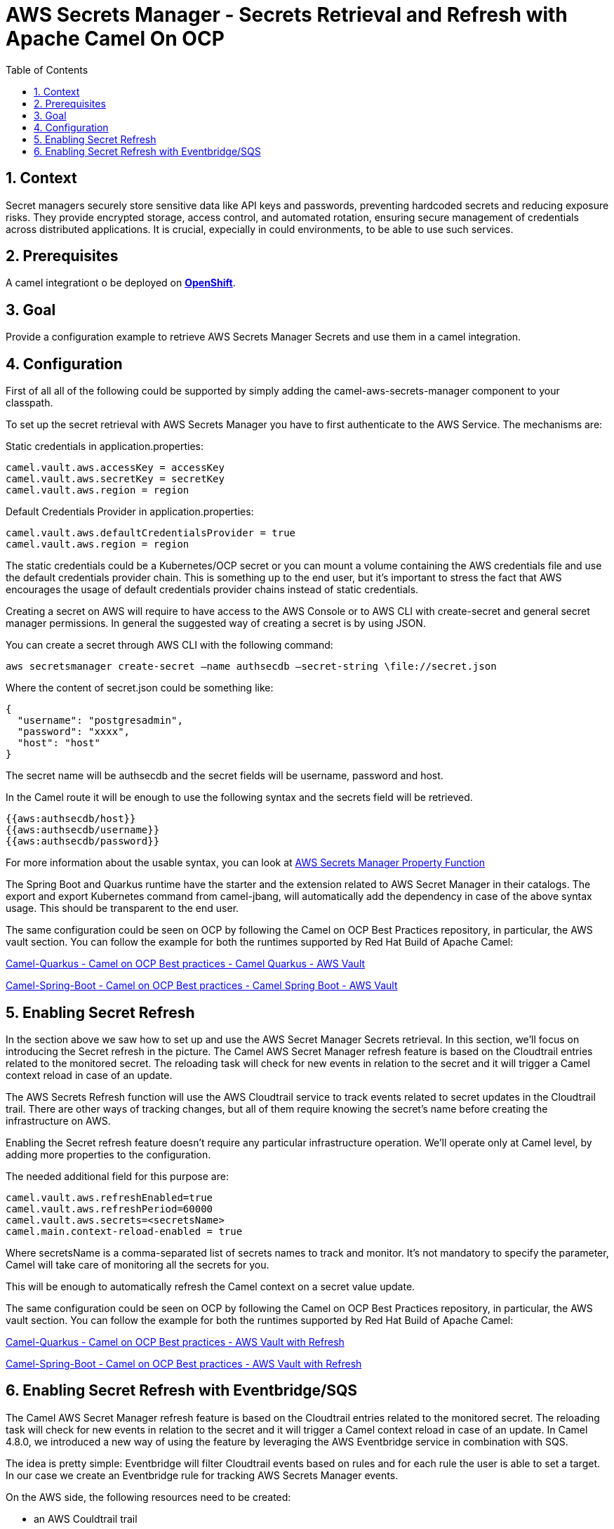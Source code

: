 = AWS Secrets Manager - Secrets Retrieval and Refresh with Apache Camel On OCP
:icons: font
:numbered:
:title: AWS Secrets Manager - Secrets Retrieval and Refresh with Apache Camel On OCP
:toc: left
:toclevels: 2
:source-highlighter: coderay

== Context

Secret managers securely store sensitive data like API keys and passwords, preventing hardcoded secrets and reducing exposure risks. They provide encrypted storage, access control, and automated rotation, ensuring secure management of credentials across distributed applications.
It is crucial, expecially in could environments, to be able to use such services.

== Prerequisites 

A camel integrationt o be deployed on https://www.redhat.com/en/technologies/cloud-computing/openshift[**OpenShift**].

== Goal

Provide a configuration example to retrieve AWS Secrets Manager Secrets and use them in a camel integration.

== Configuration

First of all all of the following could be supported by simply adding
the camel-aws-secrets-manager component to your classpath.

To set up the secret retrieval with AWS Secrets Manager you have to
first authenticate to the AWS Service. The mechanisms are:

Static credentials in application.properties:

....
camel.vault.aws.accessKey = accessKey
camel.vault.aws.secretKey = secretKey
camel.vault.aws.region = region 
....

Default Credentials Provider in application.properties:

....
camel.vault.aws.defaultCredentialsProvider = true
camel.vault.aws.region = region
....

The static credentials could be a Kubernetes/OCP secret or you can mount
a volume containing the AWS credentials file and use the default
credentials provider chain. This is something up to the end user, but
it’s important to stress the fact that AWS encourages the usage of
default credentials provider chains instead of static credentials.

Creating a secret on AWS will require to have access to the AWS Console
or to AWS CLI with create-secret and general secret manager permissions.
In general the suggested way of creating a secret is by using JSON.

You can create a secret through AWS CLI with the following command:

....
aws secretsmanager create-secret –name authsecdb –secret-string \file://secret.json
....

Where the content of secret.json could be something like:

[source,json]
----
{
  "username": "postgresadmin",
  "password": "xxxx",
  "host": "host"
}
----

The secret name will be authsecdb and the secret fields will be
username, password and host.

In the Camel route it will be enough to use the following syntax and the
secrets field will be retrieved.

....
{{aws:authsecdb/host}}
{{aws:authsecdb/username}}
{{aws:authsecdb/password}}
....

For more information about the usable syntax, you can look at https://camel.apache.org/components/4.8.x/aws-secrets-manager-component.html#_using_aws_secrets_manager_property_function[AWS Secrets Manager Property Function]

The Spring Boot and Quarkus runtime have the starter and the extension
related to AWS Secret Manager in their catalogs. The export and export
Kubernetes command from camel-jbang, will automatically add the
dependency in case of the above syntax usage. This should be transparent
to the end user.

The same configuration could be seen on OCP by following the Camel on
OCP Best Practices repository, in particular, the AWS vault section. You
can follow the example for both the runtimes supported by Red Hat Build
of Apache Camel:

https://github.com/oscerd/camel-on-ocp-best-practices/tree/main/vault/aws/camel-quarkus/retrieval[Camel-Quarkus
- Camel on OCP Best practices - Camel Quarkus - AWS Vault]

https://github.com/oscerd/camel-on-ocp-best-practices/tree/main/vault/aws/camel-spring-boot/retrieval[Camel-Spring-Boot
- Camel on OCP Best practices - Camel Spring Boot - AWS Vault]

== Enabling Secret Refresh

In the section above we saw how to set up and use the AWS Secret Manager
Secrets retrieval. In this section, we’ll focus on introducing the
Secret refresh in the picture. The Camel AWS Secret Manager refresh
feature is based on the Cloudtrail entries related to the monitored
secret. The reloading task will check for new events in relation to the
secret and it will trigger a Camel context reload in case of an update.

The AWS Secrets Refresh function will use the AWS Cloudtrail service to
track events related to secret updates in the Cloudtrail trail. There
are other ways of tracking changes, but all of them require knowing the
secret’s name before creating the infrastructure on AWS.

Enabling the Secret refresh feature doesn’t require any particular
infrastructure operation. We’ll operate only at Camel level, by adding
more properties to the configuration.

The needed additional field for this purpose are:

....
camel.vault.aws.refreshEnabled=true
camel.vault.aws.refreshPeriod=60000
camel.vault.aws.secrets=<secretsName>
camel.main.context-reload-enabled = true
....

Where secretsName is a comma-separated list of secrets names to track
and monitor. It’s not mandatory to specify the parameter, Camel will
take care of monitoring all the secrets for you.

This will be enough to automatically refresh the Camel context on a
secret value update.

The same configuration could be seen on OCP by following the Camel on
OCP Best Practices repository, in particular, the AWS vault section. You
can follow the example for both the runtimes supported by Red Hat Build
of Apache Camel:

https://github.com/oscerd/camel-on-ocp-best-practices/tree/main/vault/aws/camel-quarkus/retrieval-and-refresh[Camel-Quarkus
- Camel on OCP Best practices - AWS Vault with Refresh]

https://github.com/oscerd/camel-on-ocp-best-practices/tree/main/vault/aws/camel-spring-boot/retrieval-and-refresh[Camel-Spring-Boot
- Camel on OCP Best practices - AWS Vault with Refresh]

== Enabling Secret Refresh with Eventbridge/SQS

The Camel AWS Secret Manager refresh feature is based on the Cloudtrail
entries related to the monitored secret. The reloading task will check
for new events in relation to the secret and it will trigger a Camel
context reload in case of an update. In Camel 4.8.0, we introduced a new
way of using the feature by leveraging the AWS Eventbridge service in
combination with SQS.

The idea is pretty simple: Eventbridge will filter Cloudtrail events
based on rules and for each rule the user is able to set a target. In
our case we create an Eventbridge rule for tracking AWS Secrets Manager
events.

On the AWS side, the following resources need to be created:

* an AWS Couldtrail trail
* an AWS SQS Queue
* an Eventbridge rule of the following kind

[source,json]
----
{
  "source": ["aws.secretsmanager"],
  "detail-type": ["AWS API Call via CloudTrail"],
  "detail": {
    "eventSource": ["secretsmanager.amazonaws.com"]
  }
}
----

User needs to set the a Rule target to the AWS SQS Queue for Eventbridge
rule

User needs to give permission to the Eventbrige rule, to write on the
above SQS Queue. For doing this you’ll need to define a json file like
this:

[source,json]
----
{
  "Policy": {
    "Version": "2012-10-17",
    "Id": "<queue_arn>/SQSDefaultPolicy",
    "Statement": [
      {
        "Sid": "EventsToMyQueue",
        "Effect": "Allow",
        "Principal": {
          "Service": "events.amazonaws.com"
        },
        "Action": "sqs:SendMessage",
        "Resource": "<queue_arn>",
        "Condition": {
          "ArnEquals": {
            "aws:SourceArn": "<eventbridge_rule_arn>"
          }
        }
      }
    ]
  }
}
----

Change the values for queue_arn and eventbridge_rule_arn, save the file
with policy.json name and run the following command with AWS CLI

....
aws sqs set-queue-attributes --queue-url <queue_url> --attributes \file://policy.json
....

where queue_url is the AWS SQS Queue URL of the just created Queue.

The needed additional fields for this purpose are:

....
camel.vault.aws.refreshEnabled=true
camel.vault.aws.refreshPeriod=60000
camel.vault.aws.secrets=<secretsName>
camel.main.context-reload-enabled = true
camel.vault.aws.useSqsNotification=true
camel.vault.aws.sqsQueueUrl=<queue_url>
....

Where secretsName is a comma-separated list of secrets names to track
and monitor. It’s not mandatory to specify the parameter, Camel will
take care of monitoring all the secrets for you.

This will be enough to automatically refresh the Camel context on a
secret value update.

This approach with Eventbridge is probably the most reliable among the
solutions we have. Mainly because we are going to search only for
Secrets Manager events instead of Cloudtrail full events list.

